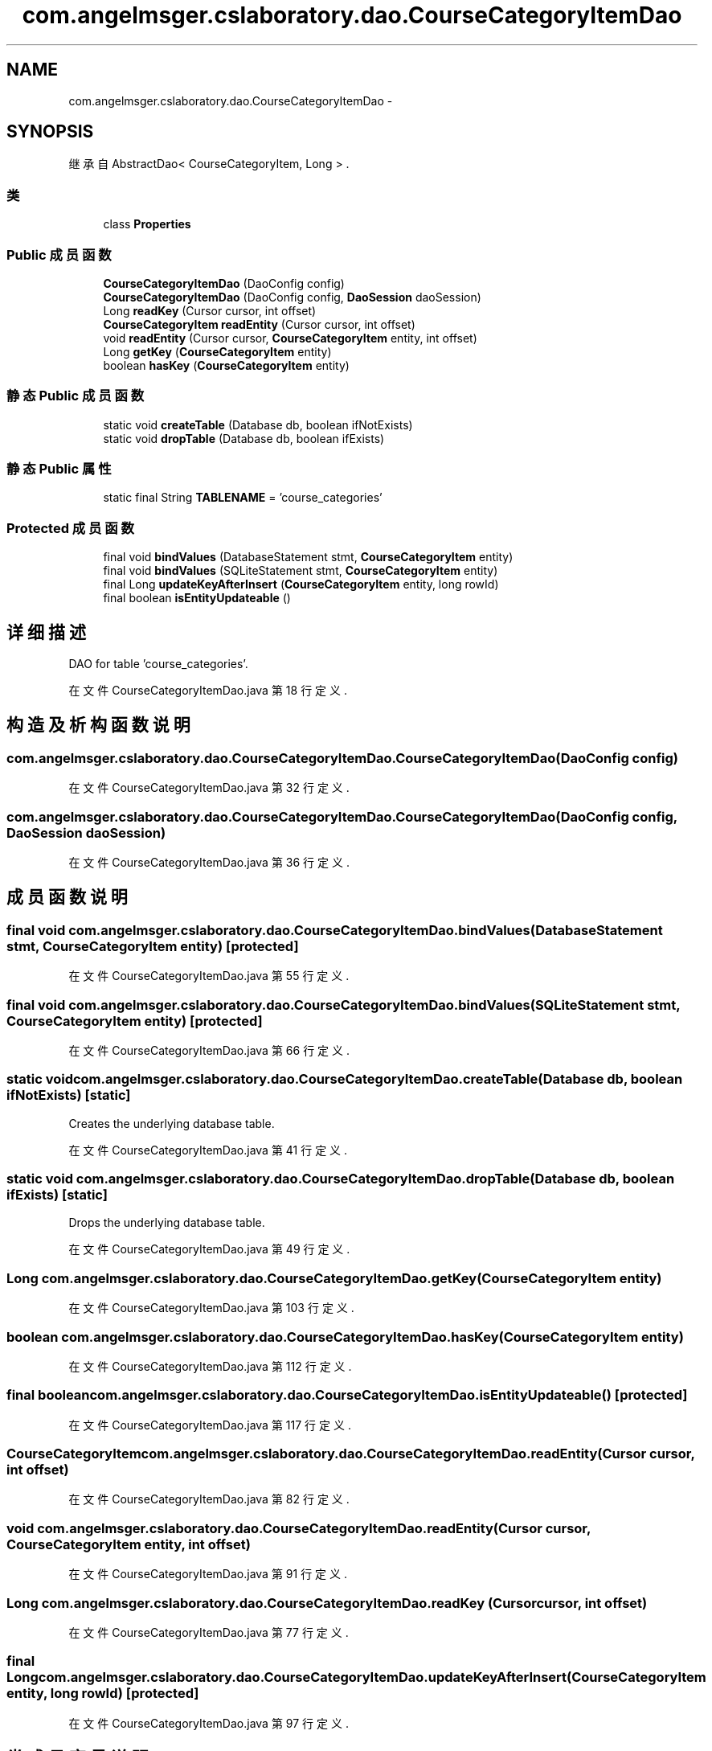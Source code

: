 .TH "com.angelmsger.cslaboratory.dao.CourseCategoryItemDao" 3 "2016年 十二月 27日 星期二" "Version 0.1.0" "猫爪实验室" \" -*- nroff -*-
.ad l
.nh
.SH NAME
com.angelmsger.cslaboratory.dao.CourseCategoryItemDao \- 
.SH SYNOPSIS
.br
.PP
.PP
继承自 AbstractDao< CourseCategoryItem, Long > \&.
.SS "类"

.in +1c
.ti -1c
.RI "class \fBProperties\fP"
.br
.in -1c
.SS "Public 成员函数"

.in +1c
.ti -1c
.RI "\fBCourseCategoryItemDao\fP (DaoConfig config)"
.br
.ti -1c
.RI "\fBCourseCategoryItemDao\fP (DaoConfig config, \fBDaoSession\fP daoSession)"
.br
.ti -1c
.RI "Long \fBreadKey\fP (Cursor cursor, int offset)"
.br
.ti -1c
.RI "\fBCourseCategoryItem\fP \fBreadEntity\fP (Cursor cursor, int offset)"
.br
.ti -1c
.RI "void \fBreadEntity\fP (Cursor cursor, \fBCourseCategoryItem\fP entity, int offset)"
.br
.ti -1c
.RI "Long \fBgetKey\fP (\fBCourseCategoryItem\fP entity)"
.br
.ti -1c
.RI "boolean \fBhasKey\fP (\fBCourseCategoryItem\fP entity)"
.br
.in -1c
.SS "静态 Public 成员函数"

.in +1c
.ti -1c
.RI "static void \fBcreateTable\fP (Database db, boolean ifNotExists)"
.br
.ti -1c
.RI "static void \fBdropTable\fP (Database db, boolean ifExists)"
.br
.in -1c
.SS "静态 Public 属性"

.in +1c
.ti -1c
.RI "static final String \fBTABLENAME\fP = 'course_categories'"
.br
.in -1c
.SS "Protected 成员函数"

.in +1c
.ti -1c
.RI "final void \fBbindValues\fP (DatabaseStatement stmt, \fBCourseCategoryItem\fP entity)"
.br
.ti -1c
.RI "final void \fBbindValues\fP (SQLiteStatement stmt, \fBCourseCategoryItem\fP entity)"
.br
.ti -1c
.RI "final Long \fBupdateKeyAfterInsert\fP (\fBCourseCategoryItem\fP entity, long rowId)"
.br
.ti -1c
.RI "final boolean \fBisEntityUpdateable\fP ()"
.br
.in -1c
.SH "详细描述"
.PP 
DAO for table 'course_categories'\&. 
.PP
在文件 CourseCategoryItemDao\&.java 第 18 行定义\&.
.SH "构造及析构函数说明"
.PP 
.SS "com\&.angelmsger\&.cslaboratory\&.dao\&.CourseCategoryItemDao\&.CourseCategoryItemDao (DaoConfig config)"

.PP
在文件 CourseCategoryItemDao\&.java 第 32 行定义\&.
.SS "com\&.angelmsger\&.cslaboratory\&.dao\&.CourseCategoryItemDao\&.CourseCategoryItemDao (DaoConfig config, \fBDaoSession\fP daoSession)"

.PP
在文件 CourseCategoryItemDao\&.java 第 36 行定义\&.
.SH "成员函数说明"
.PP 
.SS "final void com\&.angelmsger\&.cslaboratory\&.dao\&.CourseCategoryItemDao\&.bindValues (DatabaseStatement stmt, \fBCourseCategoryItem\fP entity)\fC [protected]\fP"

.PP
在文件 CourseCategoryItemDao\&.java 第 55 行定义\&.
.SS "final void com\&.angelmsger\&.cslaboratory\&.dao\&.CourseCategoryItemDao\&.bindValues (SQLiteStatement stmt, \fBCourseCategoryItem\fP entity)\fC [protected]\fP"

.PP
在文件 CourseCategoryItemDao\&.java 第 66 行定义\&.
.SS "static void com\&.angelmsger\&.cslaboratory\&.dao\&.CourseCategoryItemDao\&.createTable (Database db, boolean ifNotExists)\fC [static]\fP"
Creates the underlying database table\&. 
.PP
在文件 CourseCategoryItemDao\&.java 第 41 行定义\&.
.SS "static void com\&.angelmsger\&.cslaboratory\&.dao\&.CourseCategoryItemDao\&.dropTable (Database db, boolean ifExists)\fC [static]\fP"
Drops the underlying database table\&. 
.PP
在文件 CourseCategoryItemDao\&.java 第 49 行定义\&.
.SS "Long com\&.angelmsger\&.cslaboratory\&.dao\&.CourseCategoryItemDao\&.getKey (\fBCourseCategoryItem\fP entity)"

.PP
在文件 CourseCategoryItemDao\&.java 第 103 行定义\&.
.SS "boolean com\&.angelmsger\&.cslaboratory\&.dao\&.CourseCategoryItemDao\&.hasKey (\fBCourseCategoryItem\fP entity)"

.PP
在文件 CourseCategoryItemDao\&.java 第 112 行定义\&.
.SS "final boolean com\&.angelmsger\&.cslaboratory\&.dao\&.CourseCategoryItemDao\&.isEntityUpdateable ()\fC [protected]\fP"

.PP
在文件 CourseCategoryItemDao\&.java 第 117 行定义\&.
.SS "\fBCourseCategoryItem\fP com\&.angelmsger\&.cslaboratory\&.dao\&.CourseCategoryItemDao\&.readEntity (Cursor cursor, int offset)"

.PP
在文件 CourseCategoryItemDao\&.java 第 82 行定义\&.
.SS "void com\&.angelmsger\&.cslaboratory\&.dao\&.CourseCategoryItemDao\&.readEntity (Cursor cursor, \fBCourseCategoryItem\fP entity, int offset)"

.PP
在文件 CourseCategoryItemDao\&.java 第 91 行定义\&.
.SS "Long com\&.angelmsger\&.cslaboratory\&.dao\&.CourseCategoryItemDao\&.readKey (Cursor cursor, int offset)"

.PP
在文件 CourseCategoryItemDao\&.java 第 77 行定义\&.
.SS "final Long com\&.angelmsger\&.cslaboratory\&.dao\&.CourseCategoryItemDao\&.updateKeyAfterInsert (\fBCourseCategoryItem\fP entity, long rowId)\fC [protected]\fP"

.PP
在文件 CourseCategoryItemDao\&.java 第 97 行定义\&.
.SH "类成员变量说明"
.PP 
.SS "final String com\&.angelmsger\&.cslaboratory\&.dao\&.CourseCategoryItemDao\&.TABLENAME = 'course_categories'\fC [static]\fP"

.PP
在文件 CourseCategoryItemDao\&.java 第 20 行定义\&.

.SH "作者"
.PP 
由 Doyxgen 通过分析 猫爪实验室 的 源代码自动生成\&.
